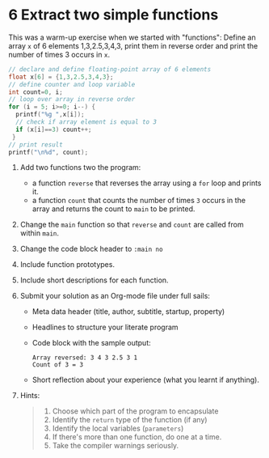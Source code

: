 #+startup: overview hideblocks indent entitiespretty: 
* 6 Extract two simple functions

This was a warm-up exercise when we started with "functions": Define
an array =x= of 6 elements 1,3,2.5,3,4,3, print them in reverse order
and print the number of times 3 occurs in =x=.
#+begin_src C
  // declare and define floating-point array of 6 elements
  float x[6] = {1,3,2.5,3,4,3};
  // define counter and loop variable
  int count=0, i;
  // loop over array in reverse order
  for (i = 5; i>=0; i--) {
    printf("%g ",x[i]);
    // check if array element is equal to 3
    if (x[i]==3) count++;
   }
  // print result
  printf("\n%d", count);
#+end_src

1) Add two functions two the program:
   - a function =reverse= that reverses the array using a =for= loop and
     prints it.
   - a function =count= that counts the number of times =3= occurs in the
     array and returns the count to =main= to be printed.
2) Change the =main= function so that =reverse= and =count= are called from
   within =main=.
3) Change the code block header to =:main no=
4) Include function prototypes.
5) Include short descriptions for each function.
6) Submit your solution as an Org-mode file under full sails:
   - Meta data header (title, author, subtitle, startup, property)
   - Headlines to structure your literate program
   - Code block with the sample output:
     #+begin_example
     Array reversed: 3 4 3 2.5 3 1 
     Count of 3 = 3
     #+end_example
   - Short reflection about your experience (what you learnt if
     anything).

7) Hints:
   #+begin_quote
   1) Choose which part of the program to encapsulate
   2) Identify the =return= type of the function (if any)
   3) Identify the local variables (=parameters=)
   4) If there's more than one function, do one at a time.
   5) Take the compiler warnings seriously.
   #+end_quote


